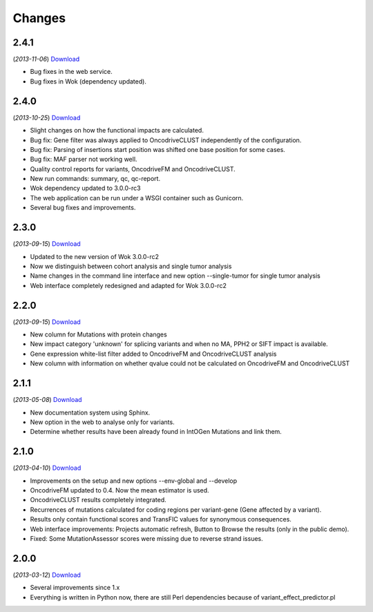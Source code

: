 Changes
=======

2.4.1
-----
(*2013-11-06*) `Download <https://bitbucket.org/intogen/mutations-analysis/get/2.4.1.tar.gz>`__

* Bug fixes in the web service.
* Bug fixes in Wok (dependency updated).

2.4.0
-----
(*2013-10-25*) `Download <https://bitbucket.org/intogen/mutations-analysis/get/2.4.0.tar.gz>`__

* Slight changes on how the functional impacts are calculated.
* Bug fix: Gene filter was always applied to OncodriveCLUST independently of the configuration.
* Bug fix: Parsing of insertions start position was shifted one base position for some cases.
* Bug fix: MAF parser not working well.
* Quality control reports for variants, OncodriveFM and OncodriveCLUST.
* New run commands: summary, qc, qc-report.
* Wok dependency updated to 3.0.0-rc3
* The web application can be run under a WSGI container such as Gunicorn.
* Several bug fixes and improvements.

2.3.0
-----
(*2013-09-15*) `Download <https://bitbucket.org/intogen/mutations-analysis/get/2.3.0.tar.gz>`__

* Updated to the new version of Wok 3.0.0-rc2
* Now we distinguish between cohort analysis and single tumor analysis
* Name changes in the command line interface and new option --single-tumor for single tumor analysis
* Web interface completely redesigned and adapted for Wok 3.0.0-rc2

2.2.0
-----
(*2013-09-15*) `Download <https://bitbucket.org/intogen/mutations-analysis/get/2.2.0.tar.gz>`__

* New column for Mutations with protein changes
* New impact category 'unknown' for splicing variants and when no MA, PPH2 or SIFT impact is available.
* Gene expression white-list filter added to OncodriveFM and OncodriveCLUST analysis
* New column with information on whether qvalue could not be calculated on OncodriveFM and OncodriveCLUST

2.1.1
-----
(*2013-05-08*) `Download <https://bitbucket.org/intogen/mutations-analysis/get/2.1.1.tar.gz>`__

* New documentation system using Sphinx.
* New option in the web to analyse only for variants.
* Determine whether results have been already found in IntOGen Mutations and link them.

2.1.0
-----
(*2013-04-10*) `Download <https://bitbucket.org/intogen/mutations-analysis/get/2.1.0.tar.gz>`__

* Improvements on the setup and new options --env-global and --develop
* OncodriveFM updated to 0.4. Now the mean estimator is used.
* OncodriveCLUST results completely integrated.
* Recurrences of mutations calculated for coding regions per variant-gene (Gene affected by a variant).
* Results only contain functional scores and TransFIC values for synonymous consequences.
* Web interface improvements: Projects automatic refresh, Button to Browse the results (only in the public demo).
* Fixed: Some MutationAssessor scores were missing due to reverse strand issues.

2.0.0
-----
(*2013-03-12*) `Download <https://bitbucket.org/intogen/mutations-analysis/get/2.0.0.tar.gz>`__

* Several improvements since 1.x
* Everything is written in Python now, there are still Perl dependencies because of variant_effect_predictor.pl
